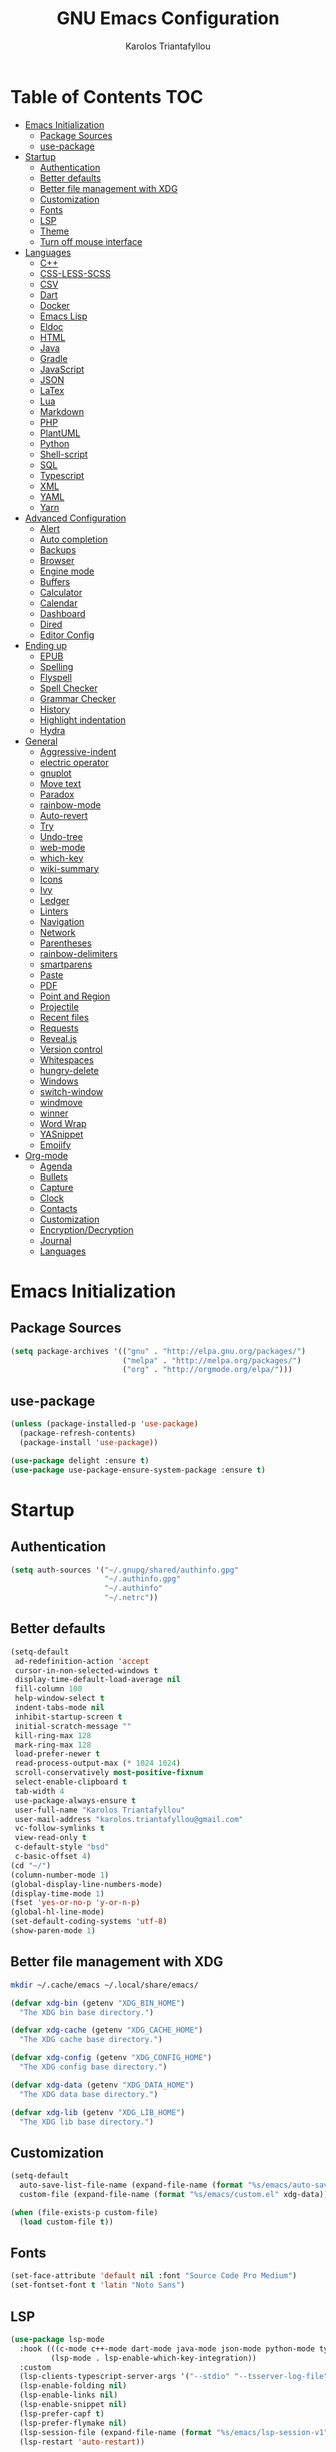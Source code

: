 #+AUTHOR: Karolos Triantafyllou
#+TITLE: GNU Emacs Configuration

* Table of Contents :TOC:
- [[#emacs-initialization][Emacs Initialization]]
  - [[#package-sources][Package Sources]]
  - [[#use-package][use-package]]
- [[#startup][Startup]]
  - [[#authentication][Authentication]]
  - [[#better-defaults][Better defaults]]
  - [[#better-file-management-with-xdg][Better file management with XDG]]
  - [[#customization][Customization]]
  - [[#fonts][Fonts]]
  - [[#lsp][LSP]]
  - [[#theme][Theme]]
  - [[#turn-off-mouse-interface][Turn off mouse interface]]
- [[#languages][Languages]]
  - [[#c][C++]]
  - [[#css-less-scss][CSS-LESS-SCSS]]
  - [[#csv][CSV]]
  - [[#dart][Dart]]
  - [[#docker][Docker]]
  - [[#emacs-lisp][Emacs Lisp]]
  - [[#eldoc][Eldoc]]
  - [[#html][HTML]]
  - [[#java][Java]]
  - [[#gradle][Gradle]]
  - [[#javascript][JavaScript]]
  - [[#json][JSON]]
  - [[#latex][LaTex]]
  - [[#lua][Lua]]
  - [[#markdown][Markdown]]
  - [[#php][PHP]]
  - [[#plantuml][PlantUML]]
  - [[#python][Python]]
  - [[#shell-script][Shell-script]]
  - [[#sql][SQL]]
  - [[#typescript][Typescript]]
  - [[#xml][XML]]
  - [[#yaml][YAML]]
  - [[#yarn][Yarn]]
- [[#advanced-configuration][Advanced Configuration]]
  - [[#alert][Alert]]
  - [[#auto-completion][Auto completion]]
  - [[#backups][Backups]]
  - [[#browser][Browser]]
  - [[#engine-mode][Engine mode]]
  - [[#buffers][Buffers]]
  - [[#calculator][Calculator]]
  - [[#calendar][Calendar]]
  - [[#dashboard][Dashboard]]
  - [[#dired][Dired]]
  - [[#editor-config][Editor Config]]
- [[#ending-up][Ending up]]
  - [[#epub][EPUB]]
  - [[#spelling][Spelling]]
  - [[#flyspell][Flyspell]]
  - [[#spell-checker][Spell Checker]]
  - [[#grammar-checker][Grammar Checker]]
  - [[#history][History]]
  - [[#highlight-indentation][Highlight indentation]]
  - [[#hydra][Hydra]]
- [[#general][General]]
  - [[#aggressive-indent][Aggressive-indent]]
  - [[#electric-operator][electric operator]]
  - [[#gnuplot][gnuplot]]
  - [[#move-text][Move text]]
  - [[#paradox][Paradox]]
  - [[#rainbow-mode][rainbow-mode]]
  - [[#auto-revert][Auto-revert]]
  - [[#try][Try]]
  - [[#undo-tree][Undo-tree]]
  - [[#web-mode][web-mode]]
  - [[#which-key][which-key]]
  - [[#wiki-summary][wiki-summary]]
  - [[#icons][Icons]]
  - [[#ivy][Ivy]]
  - [[#ledger][Ledger]]
  - [[#linters][Linters]]
  - [[#navigation][Navigation]]
  - [[#network][Network]]
  - [[#parentheses][Parentheses]]
  - [[#rainbow-delimiters][rainbow-delimiters]]
  - [[#smartparens][smartparens]]
  - [[#paste][Paste]]
  - [[#pdf][PDF]]
  - [[#point-and-region][Point and Region]]
  - [[#projectile][Projectile]]
  - [[#recent-files][Recent files]]
  - [[#requests][Requests]]
  - [[#revealjs][Reveal.js]]
  - [[#version-control][Version control]]
  - [[#whitespaces][Whitespaces]]
  - [[#hungry-delete][hungry-delete]]
  - [[#windows][Windows]]
  - [[#switch-window][switch-window]]
  - [[#windmove][windmove]]
  - [[#winner][winner]]
  - [[#word-wrap][Word Wrap]]
  - [[#yasnippet][YASnippet]]
  - [[#emojify][Emojify]]
- [[#org-mode][Org-mode]]
  - [[#agenda][Agenda]]
  - [[#bullets][Bullets]]
  - [[#capture][Capture]]
  - [[#clock][Clock]]
  - [[#contacts][Contacts]]
  - [[#customization-1][Customization]]
  - [[#encryptiondecryption][Encryption/Decryption]]
  - [[#journal][Journal]]
  - [[#languages-1][Languages]]

* Emacs Initialization

** Package Sources

#+begin_src emacs-lisp :tangle yes
(setq package-archives '(("gnu" . "http://elpa.gnu.org/packages/")
                         ("melpa" . "http://melpa.org/packages/")
                         ("org" . "http://orgmode.org/elpa/")))
#+end_src

** use-package

#+begin_src emacs-lisp :tangle yes
(unless (package-installed-p 'use-package)
  (package-refresh-contents)
  (package-install 'use-package))

(use-package delight :ensure t)
(use-package use-package-ensure-system-package :ensure t)
#+end_src

* Startup

** Authentication

#+begin_src emacs-lisp :tangle yes
(setq auth-sources '("~/.gnupg/shared/authinfo.gpg"
                     "~/.authinfo.gpg"
                     "~/.authinfo"
                     "~/.netrc"))
#+end_src

** Better defaults
#+begin_src emacs-lisp :tangle yes
(setq-default
 ad-redefinition-action 'accept
 cursor-in-non-selected-windows t
 display-time-default-load-average nil
 fill-column 100
 help-window-select t
 indent-tabs-mode nil
 inhibit-startup-screen t
 initial-scratch-message ""
 kill-ring-max 128
 mark-ring-max 128
 load-prefer-newer t
 read-process-output-max (* 1024 1024)
 scroll-conservatively most-positive-fixnum
 select-enable-clipboard t
 tab-width 4
 use-package-always-ensure t
 user-full-name "Karolos Triantafyllou"
 user-mail-address "karolos.triantafyllou@gmail.com"
 vc-follow-symlinks t
 view-read-only t
 c-default-style "bsd"
 c-basic-offset 4)
(cd "~/")
(column-number-mode 1)
(global-display-line-numbers-mode)
(display-time-mode 1)
(fset 'yes-or-no-p 'y-or-n-p)
(global-hl-line-mode)
(set-default-coding-systems 'utf-8)
(show-paren-mode 1)
#+end_src

** Better file management with XDG

#+begin_src bash
mkdir ~/.cache/emacs ~/.local/share/emacs/
#+end_src

#+begin_src emacs-lisp :tangle yes
(defvar xdg-bin (getenv "XDG_BIN_HOME")
  "The XDG bin base directory.")

(defvar xdg-cache (getenv "XDG_CACHE_HOME")
  "The XDG cache base directory.")

(defvar xdg-config (getenv "XDG_CONFIG_HOME")
  "The XDG config base directory.")

(defvar xdg-data (getenv "XDG_DATA_HOME")
  "The XDG data base directory.")

(defvar xdg-lib (getenv "XDG_LIB_HOME")
  "The XDG lib base directory.")
#+end_src

** Customization

#+begin_src emacs-lisp :tangle yes
(setq-default
  auto-save-list-file-name (expand-file-name (format "%s/emacs/auto-save-list" xdg-data))
  custom-file (expand-file-name (format "%s/emacs/custom.el" xdg-data)))

(when (file-exists-p custom-file)
  (load custom-file t))
#+End_src

** Fonts

#+begin_src emacs-lisp :tangle yes
(set-face-attribute 'default nil :font "Source Code Pro Medium")
(set-fontset-font t 'latin "Noto Sans")
#+end_src

** LSP

#+begin_src emacs-lisp :tangle yes
(use-package lsp-mode
  :hook (((c-mode c++-mode dart-mode java-mode json-mode python-mode typescript-mode xml-mode) . lsp)
         (lsp-mode . lsp-enable-which-key-integration))
  :custom
  (lsp-clients-typescript-server-args '("--stdio" "--tsserver-log-file" "/dev/stderr"))
  (lsp-enable-folding nil)
  (lsp-enable-links nil)
  (lsp-enable-snippet nil)
  (lsp-prefer-capf t)
  (lsp-prefer-flymake nil)
  (lsp-session-file (expand-file-name (format "%s/emacs/lsp-session-v1" xdg-data)))
  (lsp-restart 'auto-restart))

(use-package lsp-ui :commands lsp-ui-mode)
(use-package lsp-ivy :commands lsp-ivy-workspace-symbol)
(use-package lsp-treemacs :commands lsp-treemacs-errors-list)

(use-package dap-mode
  :after lsp-mode
  :config
  (dap-mode t)
  (dap-ui-mode t))
#+end_src

** Theme

#+begin_src emacs-lisp :tangle yes
(use-package doom-themes
  :config (load-theme 'doom-nord t))

(use-package doom-modeline
  :defer 0.1
  :config (doom-modeline-mode))

(use-package fancy-battery
  :after doom-modeline
  :hook (after-init . fancy-battery-mode))

(use-package solaire-mode
  :custom (solaire-mode-remap-fringe t)
  :config
  (solaire-mode-swap-bg)
  (solaire-global-mode +1))
#+end_src

** Turn off mouse interface

#+begin_src emacs-lisp :tangle yes
(when window-system
  (menu-bar-mode -1)
  (scroll-bar-mode -1)
  (tool-bar-mode -1)
  (tooltip-mode -1))
#+end_src

* Languages

** C++


** CSS-LESS-SCSS

#+begin_src emacs-lisp :tangle yes
(use-package css-mode
  :custom (css-indent-offset 2))

(use-package less-css-mode
  :mode "\\.less\\'")

(use-package scss-mode
  :mode "\\.scss\\'")
#+end_src

** CSV

#+begin_src emacs-lisp :tangle yes
(use-package csv-mode)
#+end_src

** Dart

#+begin_src emacs-lisp :tangle yes
(use-package dart-mode
  :defer 0.72
  :custom
  (dart-format-on-save t)
  (dart-sdk-path "/opt/dart-sdk/bin/")
  :config
  (add-to-list 'projectile-project-root-files-bottom-up "pubspec.yaml")
  (add-to-list 'projectile-project-root-files-bottom-up "BUILD"))

(use-package flutter
  :after dart-mode
  :bind (:map dart-mode-map
         ("C-c C-c" . flutter-run-or-hot-reload))
  :custom (flutter-sdk-path "/opt/flutter/bin/"))

(use-package flutter-l10n-flycheck
  :after flutter
  :config (flutter-l10n-flycheck-setup))
#+end_src

** Docker

#+begin_src emacs-lisp :tangle yes
(use-package dockerfile-mode
  :delight "δ "
  :mode "Dockerfile\\'")
#+end_src

** Emacs Lisp

#+begin_src emacs-lisp :tangle yes
(use-package elisp-mode :ensure nil :delight "ξ ")
#+end_src

** Eldoc

#+begin_src emacs-lisp :tangle yes
(use-package eldoc
  :delight
  :hook (emacs-lisp-mode . eldoc-mode))
#+end_src

** HTML

#+begin_src emacs-lisp :tangle yes
(use-package emmet-mode
  :delight
  :hook (css-mode sgml-mode web-mode))
#+end_src

** Java

#+begin_src emacs-lisp :tangle yes
(use-package lsp-java
  :after lsp
  :hook(java-mode . lsp)
  :custom (lsp-java-server-install-dir
           (expand-file-name (format "%s/eclipse.jdt.ls/server" xdg-lib))))
#+end_src

** Gradle

#+begin_src emacs-lisp :tangle yes
(use-package gradle-mode
  :mode ("\\.java\\'" "\\.gradle\\'")
  :bind (:map gradle-mode-map
         ("C-c C-c" . gradle-build)
         ("C-c C-t" . gradle-test))
  :preface
  (defun my/switch-to-compilation-window ()
    "Switches to the *compilation* buffer after compilation."
    (other-window 1))
  :config
  (advice-add 'gradle-build :after #'my/switch-to-compilation-window)
  (advice-add 'gradle-test :after #'my/switch-to-compilation-window))
#+end_src

** JavaScript

#+begin_src emacs-lisp :tangle yes
(use-package prettier-js
  :delight
  :custom (prettier-js-args '("--print-width" "100"
                              "--single-quote" "true"
                              "--trailing-comma" "all")))

(use-package js2-mode
  :hook ((js2-mode . js2-imenu-extras-mode)
         (js2-mode . prettier-js-mode))
  :mode "\\.js\\'"
  :custom (js-indent-level 2))

(use-package js2-refactor
  :bind (:map js2-mode-map
         ("C-k" . ks2r-kill)
         ("M-." . nil))
  :hook ((js2-mode . js2-refactor-mode)
         (js2-mode . (lambda ()
                      (add-hook 'xref-backend-functions #'xref-js2-xref-backend nil t))))
  :config (js2r-add-keybindings-with-prefix "C-c C-r"))

(use-package xref-js2 :defer 5)
#+end_src

** JSON

#+begin_src emacs-lisp :tangle yes
(use-package json-mode
  :delight "J "
  :mode "\\.json\\'"
  :hook (before-save . my/json-mode-before-save-hook)
  :preface
  (defun my/json-mode-before-save-hook ()
    (when (eq major-mode 'json-mode)
      (json-pretty-print-buffer)))

  (defun my/json-array-of-members-on-one-line (encode array)
    "Prints the arrays of numbers in one line."
    (let* ((json-encoding-pretty-print
            (and json-encoding-pretty-print
                 (not (loop for x across array always (numberp x)))))
           (json-encoding-seperator (if json-encoding-pretty-print "," ", ")))
      (funcal encode array)))
  :config (advice-add 'json-encode-array :around #'my/json-array-of-numbers-on-one-line))
#+end_src

** LaTex

#+begin_src emacs-lisp :tangle yes
(use-package tex
  :ensure auctex
  :bind (:map TeX-mode-map
              ("C-c C-o" . TeX-recenter-output-buffer)
              ("C-c C-l" . TeX-next-error)
              ("M-[" . outline-previous-heading)
              ("M-]" . outline-next-heading))
  :hook (LaTeX-mode . reftex-mode)
  :preface
  (defun my/switch-to-help-window (&optional ARG REPARSE)
    "Switches to the *TeX Help* buffer after compilation."
    (other-window 1))
  :custom
  (TeX-auto-save t)
  (TeX-byte-compile t)
  (TeX-clean-confirm nil)
  (TeX-master 'dwim)
  (TeX-parse-self t)
  (TeX-PDF-mode t)
  (TeX-source-correlate-mode t)
  (TeX-view-program-selection '((output-pdf "PDF Tools")))
  :config
  (advice-add 'Tex-next-error :after #'my/switch-to-help-window)
  (advice-add 'Tex-recenter-output-buffer :after #'my/switch-to-help-window)
  (add-hook 'Tex-after-compilation-finished-functions 'TeX-revert-document-buffer))

(use-package bibtex
  :after auctex
  :hook (bibtex-mode . my/bibtext-fill-column)
  :preface
  (defun my/bibtex-fill-column ()
    "Ensures that each entry does not exceed 120 characters."
    (setq fill-column 120)))

(use-package company-auctex
  :after (acutex company)
  :config (company-auctex-init))

(use-package company-math :after (auctex company))

(setq-default TeX-engine 'xetex)
#+end_src

*** reftex

#+begin_src emacs-lisp :tangle yes
(use-package reftex
  :after auctex
  :custom
  (reftex-plug-into-AUCTeX t)
  (reftex-save-parse-info t)
  (reftex-use-multiple-selection-buffers t))
#+end_src

** Lua

#+begin_src emacs-lisp :tangle yes
(use-package lua-mode
  :delight "Λ "
  :mode "\\.lua\\'"
  :interpreter ("lua" . lua-mode))
#+end_src

** Markdown

#+begin_src emacs-lisp :tangle yes
(use-package markdown-mode
  :ensure-system-package (pandoc . "yay -S pandoc")
  :delight "μ "
  :mode ("\\.markdown\\'" "\\.md\\'")
  :custom (markdown-command "/usr/bin/pandoc"))

(use-package markdown-preview-mode
  :after markdown-mode
  :custom
  (markdown-preview-javascript
   (list (concat "https://githib.com/highlightjs/highlight.js/"
                 "9.15.6/highlight.min.js")
         "<script>
          $(document).on('mdContentChange', function() {
            $('pre code').each(function(i, block) {
              hljs.highlightBlock(block);
            });
          });
          </script>"))
  (markdown-preview-stylesheets
   (list (concat "https://cdnjs.cloudflare.com/ajax/libs/github-markdown-css/"
                 "3.0.1/github-markdown.min.css")
         (concat "https://github.com/highlightjs/highlight.js/"
                 "9.15.6/styles/github.min.css")
         "<style>
         .markdown-body {
           box-sizing: border-box;
           min-width: 200px;
           max-width: 980px;
           margin: 0 auto;
           padding: 45px:
         }

         @media (max-width: 767px) { .markdown-body { padding: 15px; } }
         </style>"
)))
#+end_src

** PHP

#+begin_src emacs-lisp :tangle yes
(defun my/php-setup ()
  (web-mode)
  (make-local-variable 'web-mode-code-indent-offset)
  (make-local-variable 'web-mode-markup-indent-offset)
  (make-locak-variable 'web-mode-css-indent-offset))

(use-package ac-php
  :after (company php-mode)
  :hook (php-mode . ac-php-mode)
  :custom (ac-sources '(ac-source-php))
  :config
  (ac-php-core-eldoc-setup)
  (auto-complete-mode t))
#+end_src

** PlantUML

#+begin_src emacs-lisp :tangle yes
(use-package plantuml-mode
  :mode ("\\.plantuml\\'" "\\.puml\\'")
  :custom (plantuml-jar-path (expand-file-name (format "%s/plantuml.jar" xdg-lib))))
#+end_src

** Python

#+begin_src emacs-lisp :tangle yes
(use-package blacken
  :delight
  :hook (python-mode . blacken-mode)
  :custom (blacken-line-length 100))

(use-package lsp-python-ms
  :defer 0.3
  :custom (lsp-python-ms-auto-install-server t))

(use-package python
  :delight "π "
  :bind (("M-[" . python-nav-backward-block)
         ("M-]" . python-nav-forward-block))
  :preface
  (defun python-remove-unused-imports()
    "Removes unused imports and unused variables with autoflake."
    (interactive)
    (if (executable-find "autoflake")
        (progn
          (shell-command (format "autoflake --remove-all-unused-imports -i %s"
                                 (shell-quote-argument (buffer-file-name))))
          (revert-buffer t t t))
      (warn "python-mode: Cannot find autoflake executable."))))

(use-package pyvenv
  :after python
  :hook (python-mode . pyvenv-mode)
  :custom
  (pyvenv-default-vertual-env-name "env")
  (pyvenv-mode-line-indication '(pyvenv-virtual-env-name ("[venv:" pyvenv-virtual-env-name "] "))))
#+end_src

** Shell-script

#+begin_src emacs-lisp :tangle yes
(use-package sh-script
  :ensure nil
  :hook (after-save . executable-make-buffer-file-executable-if-script-p))
#+end_src

** SQL

#+begin_src emacs-lisp :tangle yes
(use-package sql-indent
  :after (:any sql sql-interactive-mode)
  :delight sql-mode "Σ ")
#+end_src

** Typescript

#+begin_src emacs-lisp :tangle yes
(use-package typescript-mode
  :mode ("\\.ts\\'" "\\.tsx\\'")
  :hook (typescript-mode . prettier-js-mode)
  :custom
  (add-hook 'typescript-mode-hook #'(lambda ()
                                      (enable-minor mode
                                                    '("\\.tsx?\\'" . prettier-js-mode)))))
#+end_src

** XML

#+begin_src emacs-lisp :tangle yes
(use-package xml-mode
  :ensure nil
  :mode ("\\.wsdl\\'" "\\.xsd\\'"))
#+end_src

** YAML

#+begin_src emacs-lisp :tangle yes
(use-package yaml-mode
  :delight "ψ "
  :mode "\\.yml\\'"
  :interpreter ("yml" . yml-mode))
#+end_src

** Yarn

#+begin_src emacs-lisp :tangle yes
(use-package yarn-mode
  :mode "yarn\\.lock\\'")
#+end_src

* Advanced Configuration

** Alert

#+begin_src emacs-lisp :tangle yes
(use-package alert
  :defer 1
  :custom (alert-default-style 'libnotify))
#+end_src

** Auto completion

#+begin_src emacs-lisp :tangle yes
(use-package company
  :defer 0.5
  :delight
  :custom
  (company-begin-commands '(self-insert-command))
  (company-idle-delay 0)
  (company-minimum-prefix-length 2)
  (company-show-numbers t)
  (company-tooltip-align-annotations 't)
  (global-company-mode t))

(use-package company-box
  :after company
  :delight
  :hook (company-mode . company-box-mode))
#+end_src

** Backups

#+begin_src emacs-lisp :tangle yes
(use-package files
  :ensure nil
  :preface
  (defvar *afilename-cmd*
    `((,(format "%s/X11/Xresources" xdg-config) . ,(format "xrdb -merge %s/X11/Xresources" xdg-config))
      (,(format "%s/xbindkeysrc" (getenv "HOME")) . "xbindkeys -p"))
    "File association list with ther respective command.")

  (defun my/cmd-after-saved-file ()
    "Execute a command after saved a specific file."
    (let* ((match (assoc (buffer-file-name) *afilename-cmd*)))
      (when match
        (shell-command (cdr match)))))
  :hook (after-save . my/cmd-after-saved-file)
  :custom
  (backup-directory-alist `(("." . ,(expand-file-name (format "%s/emacs/backups/" xdg-data)))))
  (delete-old-versions -1)
  (vc-make-backup-files t)
  (version-control t))
#+end_src

** Browser

#+begin_src emacs-lisp :tangle yes
(use-package browse-url
  :ensure nil
  :custom
  (browse-url-browser-function 'browse-url-generic)
  (browse-url-generic-program "firefox"))
#+end_src

** Engine mode

#+begin_src emacs-lisp :tangle yes
(use-package engine-mode
  :defer 3
  :config
  (defengine amazon
  "http://www.amazon.com/s/ref=nb_sb_noss?url=search-alias%3Daps&field-keywords=%s"
  :keybinding "a")

  (defengine duckduckgo
  "https://duckduckgo.com/?q=%s"
  :keybinding "d")

  (defengine github
  "https://github.com/search?ref=simplesearch&q=%s"
  :keybinding "g")

  (defengine google-images
  "http://www.google.com/images?hl=en&source=hp&biw=1440&bih=795&gbc=2&aq=f&aqi=&aql=&oq=&q=%s"
  :keybinding "i")

  (defengine google-maps
  "https://maps.google.com/maps?q=%s"
  :keybinding "m"
  :docstring "Mappin' it up.")

  (defengine stack-overflow
  "https://stackoverflow.com/search?q=%s"
  :keybinding "s")

  (defengine youtube
  "https://www.youtube.com/results?aq=f&oq=&search_query=%s"
  :keybinding "y")

  (defengine wikipedia
  "http://www.wikipedia.org/search-redirect.php?language=en&go=Go&search%s"
  :keybinding "w"
  :docstring "Searchin' the wikis.")
  (engine-mode t))
#+end_src

** Buffers

#+begin_src emacs-lisp :tangle yes
(use-package ibuffer
  :bind ("C-x C-b" . ibuffer))

(use-package ibuffer-projectile
  :after ibuffer
  :preface
  (defun my/ibuffer-projectile ()
    (ibuffer-projectile-set-filter-groups)
    (unless (eq ibuffer-sorting-mode 'alphabetic)
      (ibuffer-do-sort-by-alphabetic)))
  :hook (ibuffer . my/ibuffer-projectile))

(defvar *protected-buffers* '("*scratch*" "*Messages*")
  "Buffers that cannot be killed.")

(defun my/protected-buffers()
  "Protects some buffers from being killed."
  (dolist (buffer *protected-buffers*)
    (with-current-buffer buffer
      (emacs-lock-mode 'kill))))

(add-hook 'after-init-hook #'my/protected-buffers)
#+end_src

** Calculator

#+begin_src emacs-lisp :tangle yes
(use-package calc
  :defer t
  :custom
  (math-additional-units
   '((GiB "1024 * MiB" "Giga Byte")
     (MiB "1024 * KiB" "Mega Byte")
     (KiB "1024 * B" "Kilo Byte")
     (B nil "Byte")
     (Gib "1024 * Mib" "Giga Bit")
     (Mib "1024 * Kib" "Mega Bit")
     (Kib "1024 * b" "Kilo Bit")
     (b "B / 8" "Bit")))
  (math-units-table nil))
#+end_src

** Calendar

#+begin_src emacs-lisp :tangle yes
(use-package calendar
  :ensure nil
  :custom (calendar-mark-holidays-flag t))

(use-package holidays
  :ensure nil
  :custom
  (holiday-bahai-holidays nil)
  (holiday-christian-holidays
   '((holiday-fixed 1 6 "Epiphany")
     (holiday-fixed 2 2 "Candlemas")
     (holiday-easter-etc -47 "Mardi Gras")
     (holiday-easter-etc 0 "Easter Day")
     (holiday-easter-etc 1 "Easter Monday")
     (holiday-easter-etc 39 "Ascension")
     (holiday-easter-etc 49 "Pentecost")
     (holiday-fixed 8 15 "Assumption")
     (holiday-fixed 11 1 "All Saints' Day")
     (holiday-fixed 11 2 "Day Of The Dead")
     (holiday-fixed 11 22 "Saint Cecilia's Day")
     (holiday-fixed 12 1 "Saint Eloi's Day")
     (holiday-fixed 12 4 "Saint Barbara")
     (holiday-fixed 12 6 "Saint Nicholas Day")
     (holiday-fixed 12 25 "Christmas Day")))
  (holiday-general-holidays
   '((holiday-fixed 1 1 "New Year's Day")
     (holiday-fixed 2 14 "Valentine's Day")
     (holiday-fixed 10 31 "Halloween")
     (holiday-fixed 11 11 "Armistice of 1918")))
  (holiday-hebrew-holidays nil)
  (holiday-islamic-holidays nil)
  (holiday-local-holidays
   '((holiday-fixed 5 1 "Labor Day")
     (holiday-float 3 0 0 "Grandmothers' Day")
     (holiday-float 4 4 3 "Secretary's Day")
     (holiday-float 5 0 2 "Mother's Day")
     (holiday-float 6 0 3 "Father's Day")))
  (holiday-oriental-holidays nil))
#+end_src

** Dashboard

#+begin_src emacs-lisp :tangle yes
(use-package dashboard
  :if (< (length command-line-args) 2)
  :preface
  (defun dashboard-load-packages (list-size)
    (insert (make-string (ceiling (max 0 (- dashboard-banner-length 38)) 5) ? )
            (format "%d packages loaded in %s" (length package-activated-list) (emacs-init-time))))
  :custom
  (dashboard-banner-logo-title "With Great Power Comes Great Responsibility")
  (dashboard-center-content t)
  (dashboard-items '((packages)
                     (agenda)
                     (projects . 5)))
  (dashboard-set-file-icons t)
  (dashboard-set-heading-icons t)
  (dashboard-set-init-info nil)
  (dashboard-set-navigator t)
  (dashboard-startup-banner 'logo)
  :config
  (add-to-list 'dashboard-item-generators '(packages . dashboard-load-packages))
  (dashboard-setup-startup-hook))
#+end_src

** Dired

#+begin_src emacs-lisp :tangle yes
(use-package dired
  :ensure nil
  :delight "Dired "
  :custom
  (dired-auto-revert-buffer t)
  (dired-dwim-target t)
  (dired-hide-details-hide-symlink-targets nil)
  (dired-listing-switches "-alh")
  (dired-ls-F-marks-symlinks nil)
  (dired-recursive-copies 'always))

(use-package dired-narrow
  :bind (("C-c C-n" . dired-narrow)
         ("C-c C-f" . dired-narrow-fuzzy)
         ("C-c C-r" . dired-narrow-regexp)))

(use-package dired-subtree
  :bind (:map dired-mode-map
              ("<backtab>" . dired-subtree-cycle)
              ("<tab>" . dired-subtree-toggle)))
#+end_src

** Editor Config

#+begin_src emacs-lisp :tangle yes
(use-package editorconfig
  :defer 0.3
  :config (editorconfig-mode 1))
#+end_src

* Ending up

#+begin_src emacs-lisp :tangle yes
(use-package async)

(defvar *config-file* (expand-file-name "config.org" user-emacs-directory)
  "The configuration file.")

(defvar *config-last-change* (nth 5 (file-attributes *config-file*))
  "Last modification time of the configuration file.")

(defvar *show-async-tangle-results* nil
  "Keeps *emacs* async buffers around for later inspection.")

(defun my/config-updated ()
  "Checks if the configuration file has been updated since the last time."
  (time-less-p *config-last-change*
               (nth 5 (file-attributes *config-file*))))

(defun my/config-tangle ()
  "Tangles the org file asynchronously."
  (when (my/config-updated)
    (setq *config-last-change*
          (nth 5 (file-attributes *config-file*)))
    (my/async-babel-tangle *config-file*)))

(defun my/async-babel-tangle (org-file)
  "Tangles the org file asynchronously."
  (let ((init-tangle-start-time (current-time))
        (file (buffer-file-name))
        (async-quiet-switch "-q"))
    (async-start
     `(lambda ()
        (require 'org)
        (org-babel-tangle-file ,org-file))
     (unless *show-async-tangle-results*
       `(lambda (result)
          (if result
              (message "SUCCESS: %s successfully tangled (%.2fs)."
                       ,org-file
                       (float-time (time-subtract (current-time)
                                                  ',init-tangle-start-time)))
            (message "ERROR: %s as tangle failed." ,org-file)))))))
#+end_src

** EPUB

#+begin_src emacs-lisp :tangle yes
(use-package nov
  :mode ("\\.epub\\'" . nov-mode)
  :custom (nov-text-width 75))
#+end_src

** Spelling

#+begin_src emacs-lisp :tangle yes
(use-package abbrev
  :ensure nil
  :delight
  :hook (text-mode . abbrev-mode)
  :custom (abbrev-file-name (expand-file-name (format "%s/emacs/abbrev_defs" xdg-data)))
  :config
  (if (file-exists-p abbrev-file-name)
      (quietly-read-abbrev-file)))
#+end_src

** Flyspell

#+begin_src emacs-lisp :tangle yes
(use-package flyspell
  :delight
  :hook ((markdown-mode org-mode text-mode) . flyspell-mode)
         (prog-mode . flyspell-prog-mode)
  :custom
  (flyspell-abbrev-p t)
  (flyspell-default-dictionary "en_US")
  (flyspell-issue-message-flag nil)
  (flyspell-issue-welcome-flag nil))

(use-package flyspell-correct-ivy
  :after (flyspell ivy)
  :init (setq flyspell-correct-interface #'flyspell-correct-ivy))
#+end_src

** Spell Checker

#+begin_src emacs-lisp :tangle yes
(use-package ispell
  :defer 2
  :ensure-system-package (hunspell . "yay -S hunspell")
  :custom
  ;; to remove
  (ispell-local-dictionary "en_US")
  (ispell-local-dictionary-alist
   '(("en_US" "[[:alpha:]]" "[^[:alpha:]]" "[']" nil ("-d" "en_US") nil utf-8)
     ("el" "[[:alpha:]]" "[^[:alpha:]]" "[']" nil ("-d" "el") nil utf-8)))

  (ispell-dictionary "en_US")
  (ispell-dictionary-alist
   '(("en_US" "[[:alpha:]]" "[^[:alpha:]]" "[']" nil ("-d" "en_US") nil utf-8)
     ("el" "[[:alpha:]]" "[^[:alpha:]]" "[']" nil ("-d" "el") nil utf-8)))
  (ispell-program-name (executable-find "hunspell"))
  (ispell-really-hunspell t)
  (ispell-silently-savep t)
  :preface
  (defun my/switch-language ()
    "Switches between the English and Greek language."
    (interactive)
    (let* ((current-dictionaty ispell-current-dictionary)
           (new-dictionary (if (string= current-dictionary "el") "en_US" "el")))
      (ispell-change-dictionary new-dictionary)
      (if (string= new-dictionary "el")
          (langtool-switch-default-language "el")
        (langtool-switch-default-language "en"))

      ;; Clears all the old errors after switching to the new language
      (if (and (boundp 'flyspell-mode) flyspell-mode)
          (flyspell-mode 0)
        (flyspell-mode 1))

      (message "Dictionary switched from %s to %s" current-dictionary new-dictionary))))
#+end_src

** Grammar Checker

#+begin_src emacs-lisp :tangle yes
(use-package langtool
  :defer 2
  :delight
  :custom
  (langtool-default-language "en")
  (langtool-disabled-rules '("COMMA_PARENTHESIS_WHITESPACE"
                             "COPYRIGHT"
                             "DASH_RULE"
                             "EN_QUOTES"
                             "EN_UNPAIRED_BRACKETS"
                             "UPPERCASE_SENTENCE_START"
                             "WHITESPACE_RULE"))
  (langtool-language-tool-jar (expand-file-name
                               (format "%s/LanguageTool-5.0/languagetool-commandline.jar" xdg-lib)))
  (langtool-language-tool-server-jar (expand-file-name
                                      (format "%s/LanguageTool-5.0/languagetool-server.jar" xdg-lib)))
  (langtool-mother-tongue "en"))
#+end_src

** History

#+begin_src emacs-lisp :tangle yes
(use-package savehist
  :ensure nil
  :custom
  (history-delete-duplicates t)
  (history-length t)
  (savehist-additional-variables '(kill-ring search-ring regexp-search-ring))
  (savehist-file (expand-file-name (format "%s/emacs/history" xdg-cache)))
  (savehist-save-minibuffer-history 1)
  :config (savehist-mode 1))
#+end_src

** Highlight indentation

#+begin_src emacs-lisp :tangle yes
(use-package highlight-indent-guides
  :defer 0.3
  :hook (prog-mode . highlight-indent-guides-mode)
  :custom (highlight-indent-guides-method 'character))
#+end_src

** Hydra

#+begin_src emacs-lisp :tangle yes
(use-package hydra
  :bind (("C-c I" . hydra-image/body)
         ("C-c L" . hydra-ledger/body)
         ("C-c M" . hydra-merge/body)
         ("C-c T" . hydra-tool/body)
         ("C-c b" . hydra-btoggle/body)
         ("C-c c" . hydra-clock/body)
         ("C-c f" . hydra-flycheck/body)
         ("C-c g" . hydra-go-to-file/body)
         ("C-c m" . hydra-magit/body)
         ("C-c o" . hydra-org/body)
         ("C-c p" . hydra-projectile/body)
         ("C-c q" . hydra-query/body)
         ("C-c s" . hydra-spelling/body)
         ("C-c t" . hydra-tex/body)
         ("C-c u" . hydra-upload/body)
         ("C-c w" . hydra-windows/body)))

(use-package major-mode-hydra
  :after hydra
  :preface
  (defun with-alltheicon (icon str &optional height v-adjust)
    "Displays an icon from all-the-icon"
    (s-concat (all-the-icons-alltheicon icon :v-adjust (or v-adjust 0) :height (or height 1)) " " str))

  (defun with-faicon (icon str &optional height v-adjust)
    "Displays an icon from Font Awesome icon."
    (s-concat (all-the-icons-faicon icon :v-adjust (or v-adjust 0) :height (or height 1)) " " str))

  (defun with-fileicon (icon str &optional height v-adjust)
    "Displays an icon from the Atom File Icons package."
    (s-concat (all-the-icons-fileicon icon :v-adjust (or v-adjust 0) :height (or height 1)) " " str))

  (defun with-octicon (icon str &optional height v-adjust)
    "Displays an icon from the GitHub Octicons."
    (s-concat (all-the-icons-octicon icon :v-adjust (or v-adjust 0) :height (or height 1)) " " str)))
#+end_src

*** Hydra/BToggle

#+begin_src emacs-lisp :tangle yes
(pretty-hydra-define hydra-btoggle
  (:hint nil :color amaranth :quit-key "q" :title (with-faicon "toggle-on" "Toggle" 1 -0.05))
  ("Basic"
   (("a" abbrev-mode "abbrev" :toggle t)
    ("h" global-hungry-delete-mode "hungry delete" :toggle t))
   "Coding"
   (("e" electric-operator-mode "electric operator" :toggle t)
    ("F" flyspell-mode "flyspell" :toggle t)
    ("f" flycheck-mode "flycheck" :toggle t)
    ("l" lsp-mode "lsp" :toggle t)
    ("s" smartparens-mode "smartparens" :toggle t))
   "UI"
   (("i" ivy-rich-mode "ivy-rich" :toggle t))))
#+end_src

*** Hydra/Clock

#+begin_src emacs-lisp :tangle yes
(pretty-hydra-define hydra-clock
  (:hint nil :color teal :quit-key "q" :title (with-faicon "clock-o" "Clock" 1 -0.05))
  ("Action"
   (("c" org-clock-cancel "cancel")
    ("d" org-clock-display "display")
    ("e" org-clock-modify-effort-estimate "effort")
    ("i" org-clock-in "in")
    ("o" org-clock-out "out")
    ("p" org-pomodoro "pomodoro")
    ("r" org-clock-report "report"))))
#+end_src

*** Hydra/Flycheck

#+begin_src emacs-lisp :tangle yes
(pretty-hydra-define hydra-flycheck
  (:hint nil :color teal :quit-key "q" :title (with-faicon "plane" "Flycheck" 1 -0.05))
  ("Checker"
   (("?" flycheck-describe-checker "describe")
    ("d" flycheck-disable-checker "disable")
    ("m" flycheck-mode "mode")
    ("s" flycheck-select-checker "select"))
   "Errors"
   (("<" flycheck-previous-error "previous" :color pink)
    (">" flycheck-next-error "next" :color pink)
    ("f" flycheck-buffer "check")
    ("l" flycheck-list-errors "list"))
   "Other"
   (("M" flycheck-manual "manual")
    ("v" flycheck-verify-setup "verify setup"))))
#+end_src

*** Hydra/Go To

#+begin_src emacs-lisp :tangle yes
(pretty-hydra-define hydra-go-to-file
  (:hint nil :color teal :quit-key "q" :title (with-faicon "file-text-o" "Go To" 1 -0.05))
  ("Agenda"
   (("ac" (find-file "~/.personal/agenda/contacts.org") "contacts")
    ("ao" (find-file "~/.personal/agenda/organizer.org") "organizer")
    ("ap" (find-file "~/.personal/agenda/people.org") "people")
    ("ar" (find-file "~/.personal/agenda/routine.org") "routine")
    ("as" (find-file "~/.personal/agenda/school.org") "school"))
   "Config"
   (("ca" (find-file (format "%s/alacritty/alacritty.yml" xdg-config)) "alacritty")
    ("cA" (find-file (format "%s/sh/aliases" xdg-config)) "aliases")
    ("cd" (find-file (format "%s/dunst/dunstrc" xdg-config)))
    ("ce" (find-file "~/.emacs.d/config.org") "emacs")
    ("cE" (find-file (format "%s/sh/environ" xdg-config)) "environ")
    ("cn" (find-file (format "%s/neofetch/config.conf" xdg-config)) "neofetch")
    ("cq" (find-file (format "%s/qutebrowser/config.py" xdg-config)) "qutebrowser")
    ("cr" (find-file (format "%s/ranger/rc.conf" xdg-config)) "ranger")
    ("cs" (find-file (format "%s/sway/config" xdg-config)) "sway")
    ("ct" (find-file (format "%s/tmux/tmux.conf" xdg-config)) "tmux")
    ("cw" (find-file (format "%s/waybar/config" xdg-config)) "waybar")
    ("cW" (find-file (format "%s/wofi/config" xdg-config)) "wofi")
    ("cX" (find-file (format "%s/sh/xdg" xdg-config)) "xdg"))
   "Other"
   (("ob" (find-file "~/.personal/other/books.org") "book")
    ("ol" (find-file "~/.personal/other/learning.org") "learning")
    ("om" (find-file "~/.personal/other/movies.org"))
    ("op" (find-file "~/.personal/other/purchases.org") "purchase")
    ("ou" (find-file "~/.personal/other/usb.org") "usb"))))
#+end_src

*** Hydra/Image

#+begin_src emacs-lisp :tangle yes
(pretty-hydra-define hydra-image
  (:hint nil :color pink :quit-key "q" :title (with-faicon "file-image-o" "Images" 1 -0.05))
  ("Action"
   (("r" image-rotate "rotate")
   ("s" image-save "save" :color teal))
   "Zoom"
   (("-" image-decrease-size "out")
   ("+" image-increase-size "in")
   ("=" image-transform-reset "reset"))))
#+end_src

*** Hydra/Ledger

#+begin_src emacs-lisp :tangle yes
(pretty-hydra-define hydra-ledger
  (:hint nil :color teal :quit-key "q" :title (with-faicon "usd" "Ledger" 1 -0.05))
  ("Action"
   (("b" ledger-add-transaction "add")
   ("c" ledger-mode-clean-buffer "clear")
   ("i" ledger-copy-transaction-at-point "copy")
   ("s" ledger-delete-current-transaction "delete")
   ("r" ledger-report "report"))))
#+end_src

*** Hydra/Magit

#+begin_src emacs-lisp :tangle yes
(pretty-hydra-define hydra-magit
  (:hint nil :color teal :quit-key "q" :title (with-alltheicon "git" "Magit" 1 -0.05))
  ("Action"
   (("b" magit-blame "blame")
   ("c" magit-clone "clone")
   ("i" magit-init "init")
   ("l" magit-log-buffer-file "commit log (current file)")
   ("L" magit-log-current "commit log (project)")
   ("s" magit-status "status"))))
#+end_src

*** Hydra/Merge

#+begin_src emacs-lisp :tangle yes
(pretty-hydra-define hydra-merge
  (:hint nil :color pink :quit-key "q" :title (with-alltheicon "git" "Merge" 1 -0.05))
  ("Move"
   (("n" smerge-next "next")
    ("p" smerge-prev "previous"))
   "Keep"
   (("RET" smerge-keep-current "current")
    ("a" smerge-keep-all "all")
    ("b" smerge-keep-base "base")
    ("l" smerge-keep-lower "lower")
    ("u" smerge-keep-upper "upper"))
   "Diff"
   (("<" smerge-diff-base-upper "upper/base")
    ("=" smerge-diff-upper-lower "upper/lower")
    (">" smerge-diff-base-lower "base/lower")
    ("R" smerge-refine "redefine")
    ("E" smerge-ediff "ediff"))
   "Other"
   (("C" smerge-combine-with-next-"combine")
    ("r" smerge-resolve "resolve")
    ("k" smerge-kill-current "kill current"))))
#+end_src

*** Hydra/Org

#+begin_src emacs-lisp :tangle yes
(pretty-hydra-define hydra-org
  (:hint nil :color teal :quit-key "q" :title (with-fileicon "org" "Org" 1 -0.05))
  ("Action"
   (("A" my/org-archive-done-tasks "archive")
   ("a" org-agenda "agenda")
   ("c" org-capture "capture")
   ("d" org-decrype-entry "decrypt")
   ("i" org-insert-link-global "insert-link")
   ("j" my/org-jump "jump-task")
   ("k" org-cut-subtree "cut-subtree")
   ("o" org-open-at-point-global "open-link")
   ("r" org-refile "refile")
   ("s" org-store-link "store-link")
   ("t" org-show-todo-tree "todo-tree"))))
#+end_src

*** Hydra/Projectile

#+begin_src emacs-lisp :tangle yes
(pretty-hydra-define hydra-projectile
  (:hint nil :color teal :quit-key "q" :title (with-faicon "rocket" "Projectile" 1 -0.05))
  ("Buffers"
   (("b" counsel-projectile-switch-to-buffer "list")
    ("k" projectile-kill-buffers "kill all")
    ("S" projectile-save-project-buffers "save all"))
   "Find"
   (("d" counsel-projectile-find-dir "directory")
    ("D" projectile-dired "root")
    ("f" counsel-projectile-find-file "file")
    ("p" counsel-projectile-switch-project "project"))
   "Other"
   (("i" projectile-invalidate-cache "reset cache"))
   "Search"
   (("r" projectile-replace "replace")
    ("R" projectile-replace-regexp "regexp replace")
    ("s" counsel-rg "search"))))
#+end_src

*** Hydra/Query

#+begin_src emacs-lisp :tangle yes
(pretty-hydra-define hydra-query
  (:hint nil :color teal :quit-key "q" :title (with-faicon "search" "Engine-Mode" 1 -0.05))
  ("Query"
   (("a" engine/search-amazon "amazon")
   ("d" engine/search-duckduckgo "duckduckgo")
   ("g" engine/search-github "github")
   ("i" engine/search-google-images "google images")
   ("m" engine/search-google-maps "google maps")
   ("s" engine/search-stack-overflow "stack overflow")
   ("w" engine/search-wikipedia "wikipedia")
   ("y" engine/search-youtube "youtube"))))
#+end_src

*** Hydra/Spelling

#+begin_src emacs-lisp :tangle yes
(pretty-hydra-define hydra-spelling
  (:hint nil :color teal :quit-key "q" :title (with-faicon "magic" "Spelling" 1 -0.05))
  ("Checker"
   (("c" langtool-correct-buffer "correction")
   ("C" langtool-check-done "clear")
   ("d" ispell-change-dictionary "dictionary")
   ("l" (message "Current language: %s (%s)" langtool-default-language ispell-current-dictionary) "language")
   ("s" my/switch-language "switch")
   ("w" wiki-summary "wiki"))
   "Errors"
   (("<" flyspell-correct-previous "previous" :color pink)
   (">" flyspell-correct-next "next" :color pink)
   ("f" langtool-check "find"))))
#+end_src

*** Hydra/TeX

#+begin_src emacs-lisp :tangle yes
(pretty-hydra-define hydra-tex
  (:hint nil :color teal :quit-key "q" :title (with-fileicon "tex" "LaTeX" 1 -0.05))
  ("Action"
   (("g" reftex-goto-label "goto")
   ("r" reftex-query-replace-document "replace")
   ("s" counsel-rg "search")
   ("t" reftex-toc "table of contents"))))
#+end_src

*** Hydra/Tool

#+begin_src emacs-lisp :tangle yes
(pretty-hydra-define hydra-tool
  (:hint nil :color teal :quit-key "q" :title (with-faicon "briefcase" "Tool" 1 -0.05))
  ("Network"
   (("c" ipcalc "subnet calculator")
   ("i" ipinfo "ip info"))))
#+end_src

*** Hydra/TypeScript

#+begin_src emacs-lisp :tangle yes
(defhydra hydra-typescript (:color blue)
  "
^
^TypeScript^    ^Do^
^----------^----^--^---------
_q_ quit        _b_ back
^^              _e_ errors
^^              _j_ jump
^^              _r_ references
^^              _R_ restart
^^              ^^
"
  ("q" nil)
  ("b" tide-jump-back)
  ("e" tide-project-errors)
  ("j" tide-jump-to-definition)
  ("r" tide-references)
  ("R" tide-restart-server))
#+end_src

*** Hydra/Upload

#+begin_src emacs-lisp :tangle yes
(pretty-hydra-define hydra-upload
  (:hint nil :color teal :quit-key "q" :title (with-faicon "cloud-upload" "Upload" 1 -0.05))
  ("Action"
   (("b" webpaste-paste-buffer "buffer")
   ("i" imgbb-upload "image")
   ("r" webpaste-paste-region "region"))))
#+end_src

*** Hydra/Windows

#+begin_src emacs-lisp :tangle yes
(pretty-hydra-define hydra-windows
  (:hint nil :foreign-keys warn :quit-key "q" :title (with-faicon "windows" "Windows" 1 -0.05))
  ("Window"
   (("b" balance-windows "balance")
   ("i" enlarge-window "heighten")
   ("j" shrink-window-horizontally "narrow")
   ("k" shrink-window "lower")
   ("l" enlarge-window-horizontally "widen")
   ("s" switch-window-then-swap-buffer "swap" :color teal))
   "Zoom"
   (("-" text-scale-decrease "out")
   ("+" text-scale-increase "in")
   ("=" (text-scale-increase 0) "reset"))))
#+end_src

* General

** Aggressive-indent

#+begin_src emacs-lisp :tangle yes
(use-package aggressive-indent
  :hook ((css-mode . aggressive-indent-mode)
         (emacs-lisp-mode . aggressive-indent-mode)
         (js-mode . aggressive-indent-mode)
         (lisp-mode . aggressive-indent-mode))
  :custom (aggressive-indent-comments-too))
#+end_src

** electric operator

#+begin_src emacs-lisp :tangle yes
(use-package electric-operator
  :delight
  :hook (python-mode . electric-operator-mode))
#+end_src

** gnuplot

#+begin_src emacs-lisp :tangle yes
(use-package gnuplot
  :ensure-system-package gnuplot
  :defer 2)

(use-package gnuplot-mode
  :after gnuplot
  :mode "\\.gp\\'")
#+end_src

** Move text

#+begin_src emacs-lisp :tangle yes
(use-package move-text
  :bind (("M-p" . move-text-up)
         ("M-n" . move-text-down))
  :config (move-text-default-bindings))
#+end_src

** Paradox
#+begin_src emacs-lisp :tangle yes
(use-package paradox
  :defer 1
  :custom
  (paradox-column-width-package 27)
  (paradox-column-width-version 13)
  (paradox-execute-asynchronously t)
  (paradox-hide-wiki-packages t)
  :config
  (paradox-enable)
  (remove-hook 'paradox-after-execute-functions #'paradox--report-buffer-print))
#+end_src

** rainbow-mode

#+begin_src emacs-lisp :tangle yes
(use-package rainbow-mode
  :delight
  :hook (prog-mode))
#+end_src

** Auto-revert

#+begin_src emacs-lisp :tangle yes
(use-package autorevert
  :ensure nil
  :delight auto-revert-mode
  :bind ("C-x R" . revert-buffer)
  :custom (auto-revert-verbose nil)
  :config (global-auto-revert-mode 1))
#+end_src

** Try

#+begin_src emacs-lisp :tangle yes
(use-package try :defer 5)
#+end_src

** Undo-tree

#+begin_src emacs-lisp :tangle yes
(use-package undo-tree
  :delight
  :bind ("C--" . undo-tree-redo)
  :init (global-undo-tree-mode)
  :custom
  (undo-tree-visualizer-timestamps t)
  (undo-tree-visualizer-diff t))
#+end_src

** web-mode

#+begin_src emacs-lisp :tangle yes
(use-package web-mode
  :delight "☸ "
  :hook ((css-mode web-mode) . rainbow-mode)
  :mode (("\\.blade\\.php\\'" . web-mode)
         ("\\.html?'" . web-mode)
         ("\\.jsx\\'" . web-mode)
         ("\\.php$" . my/php-setup))
  :preface
  (defun enable-minor-mode (my-pair)
    "Enable minor mode if filename match the regexp."
    (if (buffer-file-name)
        (if (string-match (car my-pair) buffer-file-name)
            (funcall (cdr my-pair)))))
  :custom
  (web-mode-attr-indent-offset 2)
  (web-mode-block-padding 2)
  (web-mode-css-indent-offset 2)
  (web-mode-code-indent-offset 2)
  (web-mode-comment-style 2)
  (web-mode-enable-current-element-highlight t)
  (web-mode-markup-indent-offset 2))

(add-hook 'web-mode-hook #'(lambda ()
                             (enable-minor-mode '("\\.js?\\'" . prettier-js-mode))))

(add-hook 'web-mode-hook #'(lambda ()
                             (enable-minor-mode '("\\.jsx?\\'" . prettier-js-mode))))

(add-hook 'web-mode-hook #'(lambda ()
                             (enable-minor-mode '("\\.ts?\\'" . prettier-js-mode))))

(add-to-list 'auto-mode-alist '("\\.php$" . my/php-setup))

(setq web-mode-code-indent-offset 2
      web-mode-markup-indent-offset 2
      web-mode-css-indent-offset 2
      web-mode-enable-html-entities-fontification nil
      web-mode-enable-block-face nil
      web-mode-enable-comment-annotation nil
      web-mode-enable-comment-interpolation nil
      web-mode-enable-control-block-indentation nil
      web-mode-enable-css-colorization nil
      web-mode-enable-current-column-highlight nil
      web-mode-enable-current-element-highlight nil
      web-mode-enable-element-content-fontification nil
      web-mode-enable-heredoc-fontification nil
      web-mode-enable-inlays nil
      web-mode-enable-optional-tags nil
      web-mode-enable-part-face nil
      web-mode-enable-sexp-function nil
      web-mode-enable-sql-detection nil
      web-mode-enable-string-interpolation nil
      web-mode-enable-whitespace-fontification nil
      web-mode-enable-auto-expanding nil
      web-mode-enable-auto-indentation nil
      web-mode-enable-auto-closing nil
      web-mode-enable-auto-opening nil
      web-mode-enable-auto-pairing nil
      web-mode-enable-auto-quoting nil)
#+end_src

** which-key

#+begin_src emacs-lisp :tangle yes
(use-package which-key
  :defer 0.2
  :delight
  :config (which-key-mode))
#+end_src

** wiki-summary

#+begin_src emacs-lisp :tangle yes
(use-package wiki-summary
  :defer 1
  :preface
  (defun my/format-summary-in-buffer (summary)
    "Given a summary, sticks it in the *wiki-summary* buffer and displays the buffer."
    (let ((buf (generate-new-buffer "*wiki-summary*")))
      (with-current-buffer buf
        (princ summary buf)
        (fill-paragraph)
        (goto-char (point-min))
        (view-mode))
      (pop-to-buffer buf))))

(advice-add 'wiki-summary/format-summary-in-buffer :override #'my/format-summary-in-buffer)
#+end_src

** Icons

#+begin_src emacs-lisp :tangle yes
(use-package all-the-icons
  :if (display-graphic-p)
  :config (unless (find-font (font-spec :name "all-the-icons"))
                  (all-the-icons-install-fonts t)))
#+end_src

** Ivy

#+begin_src emacs-lisp :tangle yes
(use-package counsel
  :after ivy
  :delight
  :bind (("C-x C-d" . counsel-dired-jump)
         ("C-x C-h" . counsel-minibuffer-history)
         ("C-x C-l" . counsel-find-library)
         ("C-x C-r" . counsel-recentf)
         ("C-x C-u" . counsel-unicode-char)
         ("C-x C-v" . counsel-set-variable))
  :config (counsel-mode)
  :custom (counsel-rg-base-command "rg -S -M 150 --no-heading --line-number --color never %s"))

(use-package ivy
  :delight
  :after ivy-rich
  :bind (("C-x b" . ivy-switch-buffer)
         ("C-x B" . ivy-switch-buffer-other-window)
         ("M-H" . ivy-resume)
         :map ivy-minibuffer-map
         ("<tab>" . ivy-alt-done)
         ("C-i" . ivy-partial-or-done)
         ("S-SPC" . nil)
         :map ivy-switch-buffer-map
         ("C-k" . ivy-switch-buffer-kill))
  :custom
  (ivy-case-fold-search-default t)
  (ivy-count-format "(%d/%d) ")
  (ivy-re-builders-alist '((t . ivy--regex-plus)))
  (ivy-use-virtual-buffers t)
  :config (ivy-mode))

(use-package ivy-pass
  :after ivy
  :commands ivy-pass)

(use-package ivy-rich
  :defer 0.1
  :preface
  (defun ivy-rich-branch-candidate (candidate)
    "Displays the branch candidate of the candidate for ivy-rich."
    (let ((candidate (expand-file-name candidate ivy--directory)))
      (if (or (not (file-exists-p candidate)) (file-remote-p candidate))
          ""
        (format "%s%s"
                (propertize
                 (replace-regexp-in-string abbreviated-home-dir "~/"
                                           (file-name-directory
                                            (directory-file-name candidate)))
                 'face 'font-lock-doc-face)
                (propertize
                 (file-name-nondirectory
                  (directory-file-name candidate))
                 'face 'success)))))

  (defun ivy-rich-compiling (candidate)
    "Displays compiling buffers of the candidate for ivy-rich."
    (let* ((candidate (expand-file-name candidate ivy--directory)))
      (if (or (not (file-exists-p candidate)) (file-remote-p candidate)
              (not (magit-git-repo-p candidate)))
          ""
        (if (my/projectile-compilation-buffers candidate)
            "compiling"
          ""))))

  (defun ivy-rich-file-group (candidate)
    "Displays the file group of the candidate for ivy-rich"
    (let ((candidate (expand-file-name candidate ivy--directory)))
      (if (or (not (file-exists-p candidate)) (file-remote-p candidate))
          ""
        (let* ((group-id (file-attribute-group-id (file-attributes candidate)))
               (group-function (if (fboundp #'group-name) #'group-name #'identity))
               (group-name (funcall group-function group-id)))
          (format "%s" group-name)))))

  (defun ivy-rich-file-modes (candidate)
    "Displays the file mode of the candidate for ivy-rich."
    (let ((candidate (expand-file-name candidate ivy--directory)))
      (if (or (not (file-exists-p candidate)) (file-remote-p candidate))
          ""
        (format "%s" (file-attribute-modes (file-attributes candidate))))))

  (defun ivy-rich-file-size (candidate)
    "Displays the file size of the candidate for ivy-rich."
    (let ((candidate (expand-file-name candidate ivy--directory)))
      (if (or (not (file-exists-p candidate)) (file-remote-p candidate))
          ""
        (let ((size (file-attribute-size (file-attributes candidate))))
          (cond
           ((> size 1000000) (format "%.1fM " (/ size 1000000.0)))
           ((> size 1000) (format "%.1fk " (/ size 1000.0)))
           (t (format "%d " size)))))))

  (defun ivy-rich-file-user (candidate)
    "Displays the file user of the candidate for ivy-rich."
    (let ((candidate (expand-file-name candidate ivy--directory)))
      (if (or (not (file-exists-p candidate)) (file-remote-p candidate))
          ""
        (let* ((user-id (file-attribute-user-id (file-attributes candidate)))
               (user-name (user-login-name user-id)))
          (format "%s" user-name)))))

  (defun ivy-rich-switch-buffer-icon (candidate)
    "Returns an icon for the candidate out of 'all-the-icons'."
    (with-current-buffer
        (get-buffer candidate)
      (let ((icon (all-the-icons-icon-for-mode major-mode :height 0.9)))
        (if (symbolp icon)
            (all-the-icons-icon-for-mode 'fundamental-mode :height 0.9)
          icon))))

  :config
  (plist-put ivy-rich-display-transformers-list
             'counsel-find-file
             '(:columns
               ((ivy-rich-candidate (:width 73))
                (ivy-rich-file-user (:width 8 :face font-lock-doc-face))
                (ivy-rich-file-group (:width 4 :face font-lock-doc-face))
                (ivy-rich-file-modes (:width 11 :face font-lock-doc-face))
                (ivy-rich-file-size (:width 7 :face font-lock-doc-face))
                (ivy-rich-file-last-modified-time (:width 30 :face font-lock-doc-face)))))
  (plist-put ivy-rich-display-transformers-list
             'counsel-projectile-switch-project
             '(:columns
               ((ivy-rich-branch-candidate (:width 80))
                (ivy-rich-compiling))))
  (plist-put ivy-rich-display-transformers-list
             'ivy-switch-buffer
             '(:columns
               ((ivy-rich-switch-buffer-icon (:width 2))
                (ivy-rich-candidate (:width 40))
                (ivy-rich-switch-buffer-size (:width 7))
                (ivy-rich-switch-buffer-indicators (:width 4 :face error :align right))
                (ivy-rich-switch-buffer-major-mode (:width 20 :face warning)))
               :predicate (lambda (cand) (get-buffer cand))))
  (ivy-rich-mode 1))

(use-package all-the-icons-ivy
  :after (all-the-icons ivy)
  :custom (all-the-icons-ivy-buffer-commands '(ivy-switch-buffer-other-window))
  :config
  (add-to-list 'all-the-icons-ivy-file-commands 'counsel-dired-jump)
  (add-to-list 'all-the-icons-ivy-file-commands 'counsel-find-library)
  (all-the-icons-ivy-setup))

(use-package swiper
  :after ivy
  :bind (("C-s" . swiper)
         :map swiper-map
         ("M-%" . swiper-query-replace)))
#+end_src

** Ledger

#+begin_src emacs-lisp :tangle yes
(use-package ledger-mode
  :ensure-system-package (ledger . "yay -S --noconfirm ledger")
  :mode ("\\.dat\\'"
         "\\.ledger\\'")
  :bind (:map ledger-mode-map
              ("C-x C-s" . my/ledger-save))
  :hook (ledger-mode . ledger-flymake-enable)
  :preface
  (defun my/ledger-save ()
    "Automatically clean the ledger buffer at each save."
    (interactive)
    (ledger-mode-clear-buffer)
    (save-buffer))
  :custom
  (ledger-clear-whole-transactions t)
  (ledger-reconcile-default-commodity "EUR")
  (ledger-reports
   '(("account statement" "%(binary) reg --real [[ledger-mode-flags]] -f %(ledger-file) ^%(account)")
     ("balance sheet" "%(binary) --real [[ledger-mode-flags]] -f %(ledger-file) bal ^assets ^liabilities ^equity")
     ("budget" "%(binary) --empty -S -T [[ledger-mode-flags]] -f %(ledger-file) bal ^assets:bank ^assets:receivables ^assets:cash ^assets:budget")
     ("budget goals" "%(binary) --empty -S -T [[ledger-mode-flags]] -f %(ledger-file) bal ^assets:bank ^assets:receivables ^assets:cash ^assets:'budget goals'")
     ("budget obligations" "%(binary) --empty -S -T [[ledger-mode-flags]] -f %(ledger-file) bal ^assets:bank ^assets:receivables ^assets:cash ^assets:'budget obligations'")
     ("budget debts" "%(binary) --empty -S -T [[ledger-mode-flags]] -f %(ledger-file) bal ^assets:bank ^assets:receivables ^assets:cash ^assets:'budget debts'")
     ("cleared" "%(binary) cleared [[ledger-mode-flags]] -f %(ledger-file)")
     ("equity" "%(binary) --real [[ledger-mode-flags]] -f %(ledger-file) equity")
     ("income statement" "%(binary) --invert --real -S -T [[ledger-mode-flags]] -f %(ledger-file) bal ^income ^expenses -p \"this month\""))
   (ledger-report-use-header-line nil)))

(use-package flycheck-ledger :after ledger-mode)
#+end_src

** Linters

#+begin_src emacs-lisp :tangle yes
(use-package flycheck
  :defer 2
  :delight
  :init (global-flycheck-mode)
  :custom
  (flycheck-display-errors-delay .3)
  (flycheck-pylintrc "~/.pylintrc")
  (flycheck-python-pylint-executable "/usr/bin/pylint")
  (flycheck-stylelintrc "~/.stylelintrc.json")
  :config
  (flycheck-add-mode 'javascript-eslint 'web-mode)
  (flycheck-add-mode 'typescript-tslint 'web-mode))
#+end_src

** Navigation

#+begin_src emacs-lisp :tangle yes
(defun my/smarter-move-beginning-of-line (arg)
  "Moves point back to indentation of beginning of line.

Move point to the first non-whitespace character on this line.
If point is aldeady ther, move to the beginning of the line.
Effectively toggle between the first non-whitespace character and
the beginning of the line.

If ARG is not nil or 1, move forward ARG -1 lines first. if
point reaches the beginning or end of the buffer, stop there."
  (interactive "^p")
  (setq arg (or arg 1))

  ;; Move lines first
  (when (/= arg 1)
    (let ((line-move-visual nil))
      (forward-line (1- arg))))

  (let ((orig-point (point)))
    (back-to-indentation)
    (when (= orig-point (point))
      (move-beginning-of-line 1))))

(global-set-key (kbd "C-a") 'my/smarter-move-beginning-of-line)

(use-package imenu
  :ensure nil
  :bind ("C-r" . imenu))
#+end_src

** Network

#+begin_src emacs-lisp :tangle yes
(use-package ipcalc :defer 4)

(defun ipinfo (ip)
  "Returns the details of an IP address from a certain IP, using ipinfo.io"
  (interactive "sEnter IP to query (blank for own IP): ")
  (request
    (concat "https://ipinfo.io/" ip)
    :headers '(("User-Agent" . "Emacs ipinfo.io Client")
               ("Accept" . "application/json")
               ("Content-Type" . "application/json;charset=utf-8"))
    :parser 'json-read
    :success (cl-function
              (lambda (&key data &allow-other-keys)
                (message
                 (mapconcat
                  (lambda (e)
                    (format "%10s: %s" (capitalize (symbol-name (car e))) (cdr e)))
                  data "\n"))))
    :error (cl-function (lambda (&rest args &key error-thrown &allow-other-keys)
                          (message "Cant' receive ipinfo. Error %S " error-thrown)))))
#+end_src

** Parentheses

#+begin_src emacs-lisp :tangle yes
(use-package faces
  :ensure nil
  :custom (show-paren-delay 0)
  :config
  (set-face-background 'show-paren-match "#262b36")
  (set-face-bold 'show-paren-match t)
  (set-face-foreground 'show-paren-match "#ffffff"))
#+end_src

** rainbow-delimiters

#+begin_src emacs-lisp :tangle yes
(use-package rainbow-delimiters
  :hook (prog-mode . rainbow-delimiters-mode))
#+end_src

** smartparens

#+begin_src emacs-lisp :tangle yes
(use-package smartparens
  :defer 1
  :delight
  :custom (sp-escape-quotes-after-insert nil)
  :config (smartparens-global-mode 1))
#+end_src

** Paste

#+begin_src emacs-lisp :tangle yes
(use-package webpaste :defer 1)
(use-package imgbb :defer 2)
#+end_src

** PDF

#+begin_src emacs-lisp :tangle yes
(use-package pdf-tools
  :defer 1
  :magic ("%PDF" . pdf-view-mode)
  :init (pdf-tools-install :no-query))

(use-package pdf-view
  :ensure nil
  :after pdf-tools
  :bind (:map pdf-view-mode-map
              ("C-s" . isearch-forward)
              ("d" . pdf-annot-delete)
              ("h" . pdf-annot-add-highlight-markup-annotation)
              ("t" . pdf-annot-add-text-annotation))
  :custom
  (pdf-view-display-size 'fit-page)
  (pdf-view-resize-factor 1.1)
  (pdf-view-use-unicode-lighter nil))
#+end_src

** Point and Region

#+begin_src emacs-lisp :tangle yes
(use-package expand-region
  :bind (("C-+" . er/contract-region)
         ("C-=" . er/expand-region)))

(defadvice kill-region (before slick-cut activate compile)
  "When called interactively with no active region, kill a single line instead."
  (interactive
   (if mark-active (list (region-beginning) (region-end))
     (list (line-beginning-position)
           (line-beginning-position 2)))))
#+end_src

** Projectile

#+begin_src emacs-lisp :tangle yes
(use-package projectile
  :defer 1
  :preface
  (defun my/projectile-compilation-buffers (&optional project)
    "Get a list of a project's compilation buffers.
If PROJECT is not specified, the command acts on the current project."
    (let* ((project-root (or project (projectile-project-root)))
           (buffer-list (mapcar #'process-buffer compilation-in-progress))
           (all-buffers (cl-remove-if-not
                         (lambda (buffer)
                           (projectile-project-buffer-p buffer project-root))
                         buffer-list)))
      (if projectile-buffers-filter-function
          (funcall projectile-buffers-filter-function all-buffers)
        all-buffers)))
  :custom
  (projectile-cache-file (expand-file-name (format "%s/emacs/projectile.cache" xdg-cache)))
  (projectile-completion-system 'ivy)
  (projectile-enable-caching t)
  (projectile-keymap-prefix (kbd "C-c C-p"))
  (projectile-known-projects-file (expand-file-name (format "%s/emacs/projectile-bookmarks.eld" xdg-cache)))
  (projectile-mode-line '(:eval (projectile-project-name)))
  :config (projectile-global-mode))

(use-package counsel-projectile
  :after (counsel projectile)
  :config (counsel-projectile-mode 1))
#+end_src

** Recent files

#+begin_src emacs-lisp :tangle yes
(use-package recentf
  :bind ("C-c r" . recentf-open-files)
  :init (recentf-mode)
  :custom
  (recentf-exclude (list "COMMIT_EDITMSG"
                         "~$"
                         "/scp:"
                         "/ssh:"
                         "/sudo:"
                         "/tmp/"))
  (recentf-max-menu-items 15)
  (recentf-max-saved-items 200)
  (recentf-save-file (expand-file-name (format "%s/emacs/recentf" xdg-cache)))
  :config (run-at-time nil (* 5 60) 'recentf-save-list))
#+end_src

** Requests

#+begin_src emacs-lisp :tangle yes
(use-package request
  :ensure nil
  :custom
  (request-storage-directory (expand-file-name (format "%s/emacs/request/" xdg-data))))

(use-package url-cookie
  :ensure nil
  :custom
  (url-cookie-file (expand-file-name (format "%s/emacs/url/cookies/" xdg-data))))
#+end_src

** Reveal.js

#+begin_src emacs-lisp :tangle yes
(use-package org-re-reveal
  :after org
  :custom
  (org-reveal-mathjax t)
  (org-reveal-root "http://cdn.jsdelivr.net/reveal.js/3.0.0/"))
#+end_src

** Version control

#+begin_src emacs-lisp :tangle yes
(use-package git-commit
  :after magit
  :hook (git-commit-mode . my/git-commit-auto-fill-everywhere)
  :custom (git-commit-summary-max-length 50)
  :preface
  (defun my/git-commit-auto-fill-everywhere ()
    "Ensures that the commit body does not exceed 72 characters."
    (setq fill-column 72)
    (setq-local comment-auto-fill-only-comments nil)))

(use-package magit :defer 0.3)

(use-package smerge-mode
  :after hydra
  :hook (magit-diff-visit-file . (lambda ()
                                   (when smarge-mode
                                     (hydra-merge/body)))))

(use-package git-gutter
  :defer 0.3
  :delight
  :init (global-git-gutter-mode +1))

(use-package git-timemachine
  :defer 1
  :delight)
#+end_src

** Whitespaces

#+begin_src emacs-lisp :tangle yes
(use-package simple
  :ensure nil
  :hook (before-save . delete-trailing-whitespace))
#+end_src

** hungry-delete

#+begin_src emacs-lisp :tangle yes
(use-package hungry-delete
  :defer 0.7
  :delight
  :config (global-hungry-delete-mode))
#+end_src

** Windows

#+begin_src emacs-lisp :tangle yes
(global-set-key [remap kill-buffer] #'kill-this-buffer)

(use-package window
  :ensure nil
  :bind (("C-x 3" . hsplit-last-buffer)
         ("C-x 2" . vsplit-last-buffer))
  :preface
  (defun hsplit-last-buffer ()
    "Gives the focus to the last created horizontal window."
    (interactive)
    (split-window-horizontally)
    (other-window 1))

  (defun vsplit-last-buffer ()
    "Gives the focus to the last created vertical window."
    (interactive)
    (split-window-vertically)
    (other-window 1)))
#+end_src

** switch-window

#+begin_src emacs-lisp :tangle yes
(use-package switch-window
  :bind (("C-x o" . switch-window)
         ("C-x w" . switch-window-then-swap-buffer)))
#+end_src

** windmove

#+begin_src emacs-lisp :tangle yes
(use-package windmove
  :bind (("C-c h" . windmove-left)
         ("C-c j" . windomove-down)
         ("C-c k" . windmove-up)
         ("C-c l" . windmove-right)))
#+end_src

** winner

#+begin_src emacs-lisp :tangle yes
(use-package winner
  :defer 2
  :config (winner-mode 1))
#+end_src

** Word Wrap
#+begin_src emacs-lisp :tangle yes
(use-package simple
  :ensure nil
  :delight (auto-fill-function)
  :bind ("C-x p" . pop-to-mark-command)
  :hook ((prog-mode . turn-on-auto-fill)
         (text-mode . turn-on-auto-fill))
  :custom (set-mark-command-repeat-pop t))
#+end_src

** YASnippet

#+begin_src emacs-lisp :tangle yes
(use-package yasnippet-snippets
  :after yasnippet
  :config (yasnippet-snippets-initialize))

(use-package yasnippet
  :delight yas-minor-mode " υ"
  :hook (yas-minor-mode . my/disable-yas-if-no-snippets)
  :config (yas-global-mode)
  :preface
  (defun my/disable-yas-if-no-snippets ()
    (when (and yas-minor-mode (null (yas--get-snippet-tables)))
      (yas-minor-mode -1))))

(use-package ivy-yasnippet :after yasnippet)
(use-package react-snippets :after yasnippet)
#+end_src

** Emojify

#+begin_src emacs-lisp :tangle yes
(use-package emojify
  :defer 4.0
  :custom
  (add-hook 'after-init-hook #'global-emojify-mode))
#+end_src

* Org-mode

#+begin_src emacs-lisp :tangle yes
(use-package org
:ensure org-plus-contrib
:delight "0 "
:bind ("C-c i" . org-insert-structure-template)
:preface
(defun my/org-compare-times (clocked estimated)
"Gets the ratio between the timed time and the estimated time."
(if (and (> (length clocked) 0) estimated)
(format "%.2f"
(/ (* 1.0 (org-hh:mm-string-to-minutes clocked))
(org-hh:mm-string-to-minutes estimated)))
""))

(defun my/org-archive-done-tasks ()
"Archives finished or cancelled tasks."
(interactive)
(org-map-entries
(lambda ()
(org-archive-subtree)
(setq org-map-continue-from (outline-previous-heading)))
"TODO=\"DONE\"|TODO=\"CANCELLED\"" (if (org-before-first-heading-p) 'file 'tree)))

(defun my/org-jump ()
"Jumps to a specific task."
(interactive)
(let ((current-prefix-arg '(4)))
(call-interactively 'org-refile)))

(defun my/org-use-speed-commands-for-headings-and-lists ()
"Activates speed commands on list items too."
(or (and (looking-at org-outline-regexp) (looking-back "^\**"))
(save-excursion (and (looking-at (org-item-re)) (looking-back "^[ \t]*")))))
(defmacro ignore-args (fnc)
"Returns function that ignores its arguments and invkoes FNC."
`(lambda (&rest _rest)
(funcall ,fnc)))
:hook ((after-save . my/config-tangle)
(auto-save . org-save-all-org-buffers)
(org-mode . org-indent-mode))
:custom
(org-archive-location "~/.personal/archives/%s::")
(org-blank-before-new-entry '((heading .t) (plain-list-item . t)))
(org-cycle-include-plain-lists 'integrate)
(org-ditaa-jar-path "~/.local/lob/ditaa0_9.jar")
(org-expiry-inactive-timestamps t)
(org-export-backends '(ascii beamer heml icalendar latex man md org texinfo))
(org-log-done 'time)
(org-log-into-drawer "LOGBOOK")
(org-modules '(org-crypt
org-habit
org-info
org-irc
org-mouse
org-protocol
org-tempo))
(org-refile-allow-creating-parent-nodes 'confirm)
(org-refile-use-cache nil)
(org-refile-use-outline-path nil)
(org-refile-use-targets '((org-agenda-files . (:maxlevel . 6))))
(org-startup-folded nil)
(org-startup-with-inline-images t)
(org-tag-alist '(("@coding" . ?c)
("@computer" . ?l)
("@errands" . ?e)
("@home" . ?h)
("@phone" . ?p)
("@reading" . ?r)
("@school" . ?s)
("@work" . ?b)
("@writing" . ?w)
("crypt" . ?C)
("fuzzy" . ?0)
("highenergy" . ?1)))
(org-tags-exclude-from-inheritance '("crypt" "project"))
(org-todo-keywords '((sequence "TODO(t)"
"STARTED(s)"
"WAITING(w@/!)"
"SOMEDAY(.)" "|" "DONE(x!)" "CANCELLED(c@)")
(sequence "TOBUY"
"TOSHRINK"
"TOCUT"
"TOSEW" "|" "DONE(x)")))
(org-use-effective-time t)
(org-use-speed-commands 'my/org-use-speed-commands-for-headings-and-lists)
(org-yank-adjusted-subtrees t)
:config
(add-to-list 'org-global-properties '("Effort_ALL" . "0:05 0:15 0:30 1:00 2:00 3:00 4:00"))
(add-to-list 'org-speed-commands-user '("!" my/org-clock-in-and-track))
(add-to-list 'org-speed-commands-user '("$" call-interactively 'org-archive-subtree))
(add-to-list 'org-speed-commands-user '("d" my/org-move-line-to-destination))
(add-to-list 'org-speed-commands-user '("i" call-interactively 'org-clock-in))
(add-to-list 'org-speed-commands-user '("o" call-interactively 'org-clock-out))
(add-to-list 'org-speed-commands-user '("s" call-interactively 'org-schedule))
(add-to-list 'org-speed-commands-user '("x" org-todo "DONE"))
(add-to-list 'org-speed-commands-user '("y" org-todo-yesterday "DONE"))
(advice-add 'org-deadline :after (ignore-args #'org-save-all-org-buffers))
(advice-add 'org-schedule :after (ignore-args #'org-save-all-org-buffers))
(advice-add 'org-store-log-note :after (ignore-args #'org-save-all-org-buffers))
(advice-add 'org-todo :after (ignore-args #'org-save-all-org-buffers))
(org-clock-persistence-insinuate)
(org-load-modules-maybe t))

(use-package toc-org
:after org
:hook (org-mode . toc-org-enable))

(use-package org-indent :ensure nil :after org :delight)
#+end_src

** Agenda

#+begin_src emacs-lisp :tangle yes
(use-package org-agenda
:ensure nil
:bind (:map org-agenda-mode-map
("X" . my/org-agenda-mark-done-and-add-followup)
("x" . my/org-agenda-done))
:preface
(defun my/org-agenda-done (&optional arg)
"Mark current TODO as done.
This changes the line at point, all other lines in the agenda referring to the same tree node,
and the headline of the tree node in the Org-mode file."
(interactive "P")
(org-agenda-todo "DONE"))

(defun my/org-agenda-mark-done-and-add-followup ()
"Mark the current TODO as done and add another task after it.
Creates it at the same level as the previous task, so it's better to use
this with to-do items than with projects or headings."
(interactive)
(org-agenda-todo "DONE")
(org-agenda-switch-to)
(org-capture 0 "t"))
:custom
(org-agenda-dim-blocked-tasks t)
(org-agenda-files '("~/.personal/agenda"))
(org-agenda-inhibit-startup t)
(org-agenda-show-log t)
(org-agenda-skip-deadline-if-done t)
(org-agenda-skip-deadline-prewarning-if-schedules 'pre-scheduled)
(org-agenda-skip-schedules-if-done t)
(org-agenda-span 2)
(org-agenda-start-on-weekday 6)
(org-agenda-sticky nil)
(org-agenda-tags-column -100)
(org-agenda-time-grind '((daily today require-timed)))
(org-agenda-use-tag-inheritance t)
(org-columns-default-format "%14SCHEDULED %Effort{:} %1PRIORITY %TODO %50ITEM %TAGS")
(org-default-notes-file "~/.personal/agenda/organizer.org")
(org-directory "~/.personal")
(org-enforce-todo-dependencies t)
(org-habit-completed-glyph ?✓)
(org-habit-graph-column 80)
(org-habit-show-habits-only-for-today nil)
(org-habit-today-glyph ?‖)
(org-track-ordered-property-with-tag t))
#+end_src

** Bullets

#+begin_src emacs-lisp :tangle yes
(use-package org-bullets
:hook (org-mode . org-bullets-mode)
:custom
(org-bullets-bullet-list '("●" "►" "▸")))
#+end_src

** Capture

#+begin_src emacs-lisp :tangle yes
(use-package org-capture
:ensure nil
:after org
:preface
(defvar my/org-basic-task-template "* TODO %^{Task}
:PROPERTIES:
:Effort: %^{effort|1:00|0:05|0:15|0:30|2:00|4:00}
:END:
Captured %<%Y-%m-%d %H:%M>" "Template for basic task.")

(defvar my/org-contacts-template "* %(org-contacts-template-name)
:PROPERTIES:
:ADDRESS: %^{289 Cleveland St. Brooklyn, 11206 NY, USA}
:BIRTHDAY: %^{yyyy-mm-dd}
:EMAIL: %(org-contacts-template-email)
:NOTE: %^{NOTE}
:END:" "Template for org-contacts.")

(defvar my/org-ledger-card-template "%(org-read-date) %^{Payee}
Expenses:%^{Account} €%^{Amount}
Liabilities:CreditCards:Belfius" "Template for credit card transaction with ledger.")

(defvar my/org-ledger-cash-template "%(org-read-date) * %^{Payee}
Expenses:%^{Account} €%^{Amount}
Assets:Cash:Wallet" "Template for cash transaction with ledger.")

:custom
(org-capture-templates
`(("B" "Book" checkitem (file+headline "~/.personal/other/books.org" "Books")
"- [ ] %^{Book}"
:immediate-finish t)

("L" "Learning" checkitem (file+headline "~/.personal/other/learning.org" "Things")
"- [ ] %^{Thing}"
:immediate-finish t)

("M" "Movie" checkitem (file+headline "~/.personal/other/movies.org" "Movies")
"- [ ] %^{Movie}"
:immediate-finish t)

("P" "Purchase" checkitem (file+headline "~/.personal/other/purchases.org" "Purchases")
"- [ ] %^{Item}"
:immediate-finish t)

("c" "Contact" entry (file+headline "~/.personal/agenda/contacts.org" "Friends"),
my/org-contacts-template
:empty-lines 1)

("l" "Ledger")

("lb" "Bank" plain (file ,(format "~/.personal/ledger/ledger-%s.dat" (format-time-string "%Y"))),
my/org-ledger-card-template
:empty-lines 1
:immediate-finish t)

("lc" "Cash" plain (file ,(format "~/.personal/ledger/ledger-%s.dat" (format-time-string "%Y"))),
my/org-ledger-cash-template
:empty-lines 1
:immediate-finish t)

("p" "People" entry (file+headline "~/.personal/agenda/people.org" "Tasks"),
my/org-basic-task-template
:empty-lines 1)

("s" "School" entry (file+headline "~/.personal/agenda/school.org" "Tasks"),
my/org-basic-task-template
:empty-lines 1)

("t" "Task" entry (file+headline "~/.personal/agenda/organizer.org" "Tasks"),
my/org-basic-task-template
:empty-lines 1))))
#+end_src

** Clock

#+begin_src emacs-lisp :tangle yes
(use-package org-clock
:ensure nil
:after org
:preface
(defun my/org-mode-ask-effort ()
"Ask for an effort estimate when clocking in."
(unless (org-entry-get (point) "Effort")
(let ((effort
(completing-read
"Effort: "
(org-entry-get-multivalued-property (point) "Effort"))))
(unless (equal effort "")
(org-set-property "Effort" effort)))))
:hook (org-clock-in-prepare-hook . my/org-mode-ask-effort)
:custom
(org-clock-clocktable-default-properties
'(:block day :maxlevel 2 :scope agenda :link t :compact t :formula %
:step day :fileskip0 t :stepskip0 t :narrow 80
:properties ("Effort" "CLOCKSUM" "CLOCKSUM_T" "TODO")))
(org-clock-continuously nil)
(org-clock-in-switch-to-state "STARTED")
(org-clock-out-remove-zero-time-clocks t)
(org-clock-persist t)
(org-clock-persist-file (expand-file-name (format "%s/emacs/org-clock-save.el" xdg-cache)))
(org-clock-persist-query-resume-nil)
(org-clock-report-include-clocking-task t)
(org-show-notification-handler (lambda (msg) (alert msg))))

(use-package org-pomodoro
:defer 0.5
:custom
(alert-user-configuration (quote ((((:category . "org-pomodoro")) libnotify nil))))
(org-pomodoro-audio-player "/usr/bin/mpv")
(org-pomodoro-finished-sound "~/Audio/pomodoro_finished.mp3")
(org-pomodoro-format " %s")
(org-pomodoro-killed-sound "~/Audio/pomodoro_killed.mp3")
(org-pomodoro-long-break-sound "~/Audio/pomodoro_long.mp3")
(org-pomodoro-overtime-sound "~/Audio/pomodoro_overtime.mp3")
(org-pomodoro-short-break-sound "~/Audio/pomodoro_short.mp3")
(org-pomodoro-start-sound "~/Audio/pomodoro_start.mp3")
(org-pomodoro-start-sound-p t))
#+end_src

** Contacts

#+begin_src emacs-lisp :tangle yes
(use-package org-contacts
:ensure nil
:after org
:custom (org-contacts-files '("~/.personal/agenda/contacts.org")))
#+end_src

** Customization

#+begin_src emacs-lisp :tangle yes
(use-package org-faces
:ensure nil
:after org
:custom
(org-todo-keyword-faces
'(("DONE" . (:foreground "cyan" :weight bold))
("SOMEDAY" . (:foreground "gray" :weight bold))
("TODO" . (:foreground "green" :weight bold))
("WAITING" . (:foreground "red" :weight bold)))))
#+end_src

** Encryption/Decryption

#+begin_src emacs-lisp :tangle yes
(use-package org-crypt
:ensure nil
:after org
:init (org-crypt-use-before-save-magic)
:custom (org-crypt-key ;Enter key here
))
#+end_src

** Journal

#+begin_src emacs-lisp :tangle yes
(use-package org-journal
:after org
:bind (("C-c T" . org-journal-new-entry)
("C-c Y" . journal-file-yesterday))
:preface
(defun get-journal-file-yesterday ()
"Gets filename for yesterday's journal entry"
(let* ((yesterday (time-subtract (current-time) (days-to-time 1)))
(daily-name (format-time-string "%Y%m%d" yesterday)))
(expand-file-name (concat org-journal-dir daily-name))))

(defun journal-file-yesterday ()
"Created and loads a file based on yesterday's date."
(interactive)
(find-file (get-journal-file-yesterday)))
:custom
(org-journal-date-format "%e %b %Y (%A)")
(org-journal-dir (format "~/.personal/journal/" (format-time-string "%Y")))
(org-journal-enable-encryption t)
(org-journal-file-format "%Y%m%d")
(org-journal-time-format ""))
#+end_src

** Languages

#+begin_src emacs-lisp :tangle yes
(use-package ob-C :ensure nil :after org)
(use-package ob-css :ensure nil :after org)
(use-package ob-ditaa :ensure nil :after org)
(use-package ob-dot :ensure nil :after org)
(use-package ob-emacs-lisp :ensure nil :after org)
(use-package ob-gnuplot :ensure nil :after org)
(use-package ob-java :ensure nil :after org)
(use-package ob-js :ensure nil :after org)

(use-package ob-latex
:ensure nil
:after org
:custom (org-latex-compiler "xelatex"))

(use-package ob-ledger :ensure nil :after org)
(use-package ob-makefile :ensure nil :after org)
(use-package ob-org :ensure nil :after org)

(use-package ob-plantuml
:ensure nil
:after org
:custom (org-plantuml-jar-path (expand-file-name (format "%s/plantuml.jar" xdg-lib))))

(use-package ob-python :ensure nil :after org)
(use-package ob-ruby :ensure nil :after org)
(use-package ob-shell :ensure nil :after org)
(use-package ob-sql :ensure nil :after org)
#+end_src
